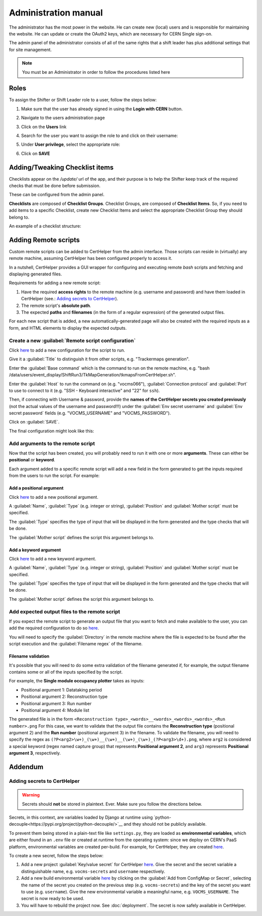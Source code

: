 Administration manual
=====================

The administrator has the most power in the website. He can create new
(local) users and is responsible for maintaining the website. He can
update or create the OAuth2 keys, which are necessary for CERN Single
sign-on.

The admin panel of the administrator consists of all of the same rights
that a shift leader has plus additional settings that for site
management.

.. note::
   
   You must be an Administrator in order to follow the procedures listed here

Roles
-----
To assign the Shifter or Shift Leader role to a user, follow the steps below:

#. Make sure that the user has already signed in using the **Login with CERN** button.
#. Navigate to the users administration page
     .. image:: images/admin-link.png   
#. Click on the **Users** link
     .. image:: images/admin-users.png
#. Search for the user you want to assign the role to and click on their username:
     .. image:: images/admin-user-to-assign.png
#. Under **User privilege**, select the appropriate role:
     .. image:: images/admin-change-role-shifter.png
#. Click on **SAVE**
	  
	   	   
Adding/Tweaking Checklist items
-------------------------------
Checklists appear on the `/update/` url of the app, and their purpose is to help
the Shifter keep track of the required checks that must be done before submission.

These can be configured from the admin panel.

**Checklists** are composed of **Checklist Groups**. Checklist Groups, are composed
of **Checklist Items**. So, if you need to add items to a specific Checklist, create
new Checklist Items and select the appropriate Checklist Group they should belong
to. 

An example of a checklist structure:

.. graphviz::
   
   digraph checklists {
   "Checklist Item" [color = green, shape = square, fixedsize=true, width=1.5]
   "Checklist Group" [color = blue, shape = square, fixedsize=true, width=1.5]
   "Checklist" [color = red, shape = square, fixedsize=true, width=1.5]

   "Checklist Item" -> "Checklist Group" [style=invis]
   "Checklist Group" -> "Checklist" [style=invis]   
   
   "Tracking" [color = red]
   "Bad components" [color = blue]
   "Tracking checks" [color = blue]
   "Check TkMaps" [color = green]
   "did we recover some 'known' bad component?" [color = green]
   "If yes, what is the reason to be flagged as bad?" [color = green]
   
   "did we recover some 'known' bad component?" -> "Bad components"
   "If yes, what is the reason to be flagged as bad?" -> "Bad components"   
   "Check TkMaps" -> "Tracking checks"
   "Bad components" -> "Tracking"
   "Tracking checks" -> "Tracking"
   }

   
Adding Remote scripts
---------------------

Custom remote scripts can be added to CertHelper from the admin interface.
Those scripts can reside in (virtually) any remote machine, assuming CertHelper
has been configured properly to access it.

In a nutshell, CertHelper provides a GUI wrapper for configuring and executing
remote `bash` scripts and fetching and displaying generated files.

Requirements for adding a new remote script:

1. Have the required **access rights** to the remote machine (e.g. username and password)
   and have them loaded in CertHelper (see.: `Adding secrets to CertHelper`_).
2. The remote script's **absolute path**.
3. The expected **paths** and **filenames** (in the form of a regular expression) of the
   generated output files.

For each new script that is added, a new automatically-generated page will also be created
with the required inputs as a form, and HTML elements to display the expected outputs.


Create a new :guilabel:`Remote script configuration`
^^^^^^^^^^^^^^^^^^^^^^^^^^^^^^^^^^^^^^^^^^^^^^^^^^^^

Click `here <http://certhelper.web.cern.ch/admin/remotescripts/remotescriptconfiguration/add/>`__
to add a new configuration for the script to run.

Give it a :guilabel:`Title` to distinguish it from other scripts, e.g. "Trackermaps generation".

Enter the :guilabel:`Base command` which is the command to run on the remote machine, e.g. "bash /data/users/event_display/ShiftRun3/TkMapGeneration/tkmapsFromCertHelper.sh".

Enter the :guilabel:`Host` to run the command on (e.g. "vocms066"), :guilabel:`Connection protocol`
and :guilabel:`Port` to use to connect to it (e.g. "SSH - Keyboard interactive" and "22" for ``ssh``).

Then, if connecting with Username & password, provide the **names of the CertHelper secrets you
created previously** (not the actual values of the username and password!!!) under the
:guilabel:`Env secret username` and :guilabel:`Env secret password` fields
(e.g. "VOCMS_USERNAME" and "VOCMS_PASSWORD").

Click on :guilabel:`SAVE`.

The final configuration might look like this:

.. image:: images/remotescripts_script.png

Add arguments to the remote script
^^^^^^^^^^^^^^^^^^^^^^^^^^^^^^^^^^
Now that the script has been created, you will probably need to run it with one or more **arguments**.
These can either be **positional** or **keyword**.

Each argument added to a specific remote script will add a new field in the form generated
to get the inputs required from the users to run the script. For example:

.. image:: images/remotescripts_form_arg.png

Add a positional argument
"""""""""""""""""""""""""
Click `here <https://certhelper.web.cern.ch/admin/remotescripts/scriptpositionalargument/add/>`__
to add a new positional argument.

A :guilabel:`Name`, :guilabel:`Type` (e.g. integer or string), :guilabel:`Position`
and :guilabel:`Mother script` must be specified.

The :guilabel:`Type` specifies the type of input that will be displayed in the form
generated and the type checks that will be done.

The :guilabel:`Mother script` defines the script this argument belongs to.

Add a keyword argument
""""""""""""""""""""""
Click `here <https://certhelper.web.cern.ch/admin/remotescripts/scriptkeywordargument/add/>`__
to add a new keyword argument.

A :guilabel:`Name`, :guilabel:`Type` (e.g. integer or string), :guilabel:`Position`
and :guilabel:`Mother script` must be specified.

The :guilabel:`Type` specifies the type of input that will be displayed in the form
generated and the type checks that will be done.

The :guilabel:`Mother script` defines the script this argument belongs to.

Add expected output files to the remote script
^^^^^^^^^^^^^^^^^^^^^^^^^^^^^^^^^^^^^^^^^^^^^^
If you expect the remote script to generate an output file that you
want to fetch and make available to the user, you can add the required
configuration to do so `here
<https://certhelper.web.cern.ch/admin/remotescripts/scriptoutputfile/add/>`__.

You will need to specify the :guilabel:`Directory` in the remote machine where
the file is expected to be found after the script execution and the
:guilabel:`Filename regex` of the filename.

Filename validation
"""""""""""""""""""

It's possible that you will need to do some extra validation of the filename
generated if, for example, the output filename contains some or all of the inputs
specified by the script.

For example, the **Single module occupancy plotter** takes as inputs:

- Positional argument 1: Datataking period
- Positional argument 2: Reconstruction type
- Positional argument 3: Run number
- Positional argument 4: Module list

The generated file is in the form
``<Reconstruction type>_<words>__<words>_<words>_<words>_<Run number>.png``
For this case, we want to validate that the output file contains the **Reconstruction
type** (positional argument 2) and the **Run number** (positional argument 3) in the filename.
To validate the filename, you will need to specify the regex as
``(?P<arg2>\w+)_(\w+)__(\w+)__(\w+)_(\w+)_(?P<arg3>\d+).png``, where ``arg2`` is considered
a special keyword (regex named capture group) that represents **Positional argument 2**, and
``arg3`` represents **Positional argument 3**, respectively.

		  
Addendum
--------

Adding secrets to CertHelper
^^^^^^^^^^^^^^^^^^^^^^^^^^^^

.. warning::

   Secrets should **not** be stored in plaintext. Ever. Make sure
   you follow the directions below.


Secrets, in this context, are variables loaded by Django at runtime using
`python-decouple<https://pypi.org/project/python-decouple/>`__
and they should not be publicly available.

To prevent them being stored in a plain-text file like ``settings.py``, they are
loaded as **environmental variables**, which are either found in an ``.env`` file
or created at runtime from the operating system: since we deploy on CERN's
PaaS platform, environmental variables are created per-build. For example, for
CertHelper, they are created `here
<https://paas.cern.ch/k8s/ns/certhelper/buildconfigs/certification-helper/environment>`__.

To create a new secret, follow the steps below:

1. Add a new project :guilabel:`Key/value secret` for CertHelper `here
   <https://paas.cern.ch/k8s/ns/certhelper/secrets>`__.
   Give the secret and the secret variable a distinguishable name, e.g.
   ``vocms-secrets`` and ``username`` respectively.
   
2. Add a new build environmental variable `here
   <https://paas.cern.ch/k8s/ns/certhelper/buildconfigs/certification-helper/environment>`__
   by clicking on the :guilabel:`Add from ConfigMap or Secret`, selecting the
   name of the secret you created on the previous step (e.g. ``vocms-secrets``) and
   the key of the secret you want to use (e.g. ``username``).
   Give the new environmental variable a meaningful name, e.g. ``VOCMS_USERNAME``.
   The secret is now ready to be used.
   
3. You will have to rebuild the project now. See :doc:`deployment`.
   The secret is now safely available in CertHelper.

			 
